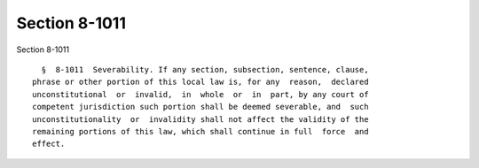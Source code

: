 Section 8-1011
==============

Section 8-1011 ::    
        
     
        §  8-1011  Severability. If any section, subsection, sentence, clause,
      phrase or other portion of this local law is, for any  reason,  declared
      unconstitutional  or  invalid,  in  whole  or  in  part, by any court of
      competent jurisdiction such portion shall be deemed severable, and  such
      unconstitutionality  or  invalidity shall not affect the validity of the
      remaining portions of this law, which shall continue in full  force  and
      effect.
    
    
    
    
    
    
    